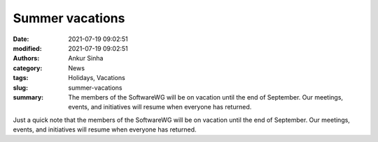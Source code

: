 Summer vacations
################
:date: 2021-07-19 09:02:51
:modified: 2021-07-19 09:02:51
:authors: Ankur Sinha
:category: News
:tags: Holidays, Vacations
:slug: summer-vacations
:summary: The members of the SoftwareWG will be on vacation until the end of September. Our meetings, events, and initiatives will resume when everyone has returned.

Just a quick note that the members of the SoftwareWG will be on vacation until the end of September.
Our meetings, events, and initiatives will resume when everyone has returned.
